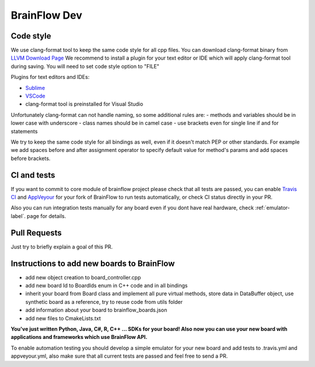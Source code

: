 BrainFlow Dev
===============

Code style
-----------

We use clang-format tool to keep the same code style for all cpp files. You can download clang-format binary from `LLVM Download Page <http://releases.llvm.org/download.html>`_
We recommend to install a plugin for your text editor or IDE which will apply clang-format tool during saving. You will need to set code style option to "FILE"

Plugins for text editors and IDEs:

- `Sublime <https://packagecontrol.io/packages/Clang%20Format>`_
- `VSCode <https://marketplace.visualstudio.com/items?itemName=xaver.clang-format>`_
-  clang-format tool is preinstalled for Visual Studio


Unfortunately clang-format can not handle naming, so some additional rules are:
- methods and variables should be in lower case with underscore
- class names should be in camel case
- use brackets even for single line if and for statements

We try to keep the same code style for all bindings as well, even if it doesn't match PEP or other standards. For example we add spaces before and after assignment operator to specify default value for method's params and add spaces before brackets.

CI and tests
--------------

If you want to commit to core module of brainflow project please check that all tests are passed, you can enable `Travis CI <https://travis-ci.com/>`_ and `AppVeyour <https://ci.appveyor.com>`_ for your fork of BrainFlow to run tests automatically, or check CI status directly in your PR.

Also you can run integration tests manually for any board even if you dont have real hardware, check :ref:`emulator-label`. page for details.

Pull Requests
--------------

Just try to briefly explain a goal of this PR.

Instructions to add new boards to BrainFlow
---------------------------------------------

- add new object creation to board_controller.cpp
- add new board Id to BoardIds enum in C++ code and in all bindings
- inherit your board from Board class and implement all pure virtual methods, store data in DataBuffer object, use synthetic board as a reference, try to reuse code from utils folder
- add information about your board to brainflow_boards.json
- add new files to CmakeLists.txt

**You've just written Python, Java, C#, R, C++ ... SDKs for your board! Also now you can use your new board with applications and frameworks which use BrainFlow API.**

To enable automation testing you should develop a simple emulator for your new board and add tests to .travis.yml and appveyour.yml, also make sure that all current tests are passed and feel free to send a PR.
